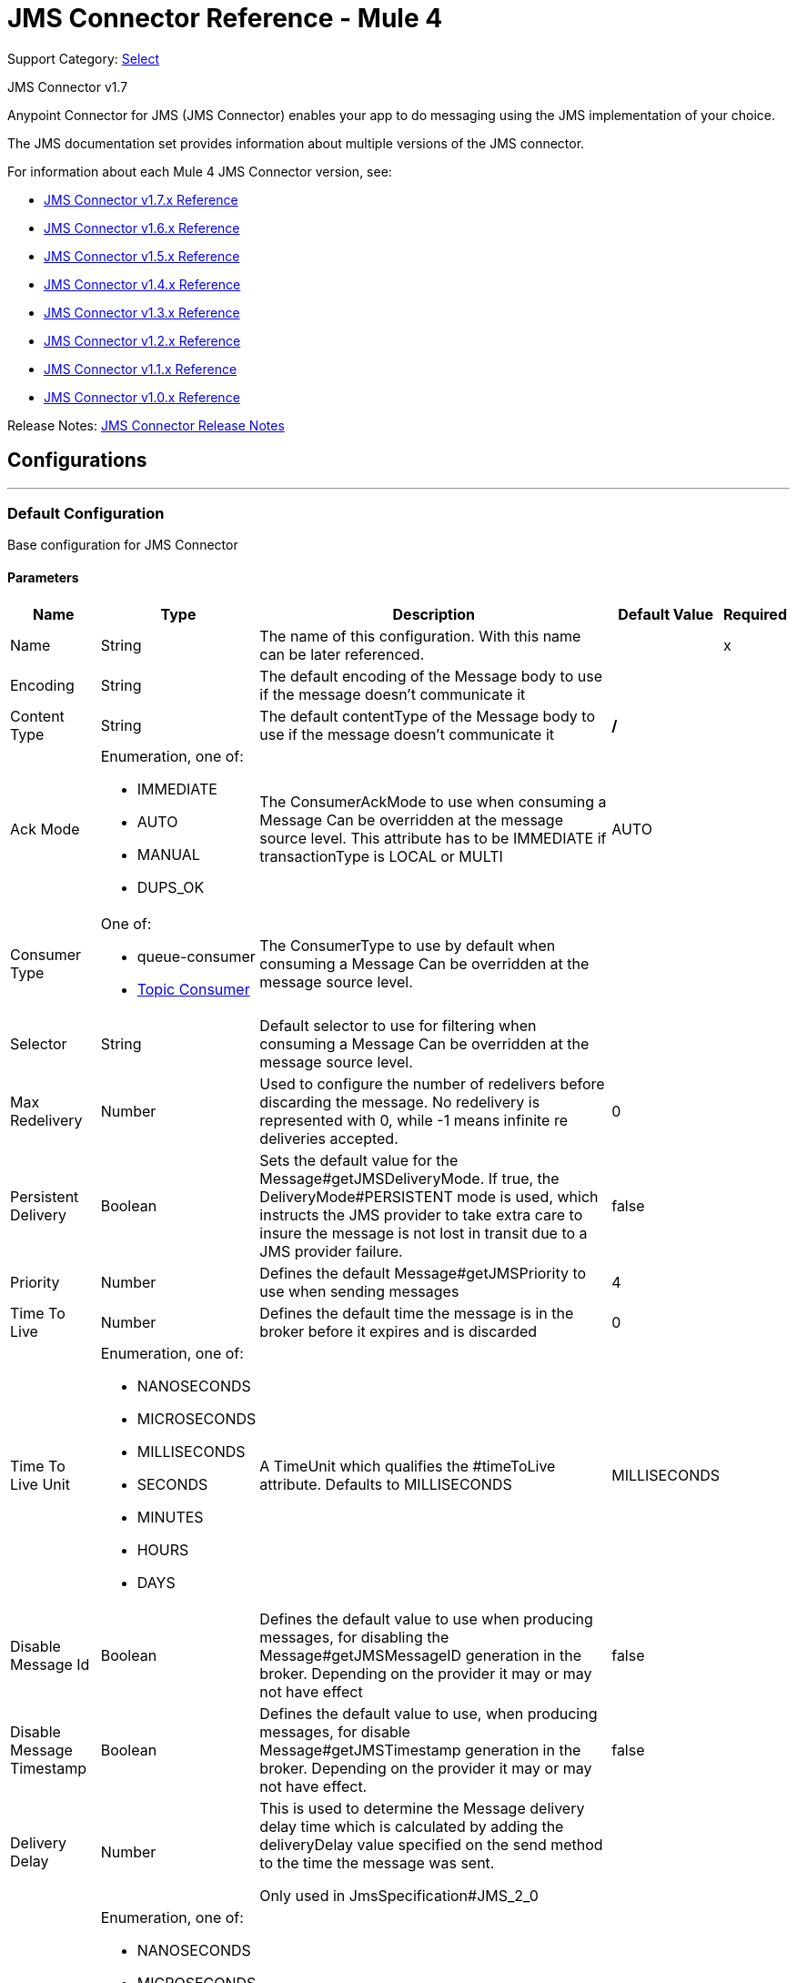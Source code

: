 = JMS Connector Reference - Mule 4
:page-aliases: connectors::jms/jms-documentation.adoc, connectors::jms/jms-xml-ref.adoc

Support Category: https://www.mulesoft.com/legal/versioning-back-support-policy#anypoint-connectors[Select]

JMS Connector v1.7

Anypoint Connector for JMS (JMS Connector) enables your app to do messaging using the JMS implementation of your choice.

The JMS documentation set provides information about multiple versions of the JMS connector.

For information about each Mule 4 JMS Connector version, see:

* xref:1.7@jms-connector-reference.adoc[JMS Connector v1.7.x Reference]
* xref:jms-connector-reference.adoc[JMS Connector v1.6.x Reference]
* xref:1.5@jms-connector-reference.adoc[JMS Connector v1.5.x Reference]
* xref:1.4@jms-connector-reference.adoc[JMS Connector v1.4.x Reference]
* xref:1.3@jms-connector-reference.adoc[JMS Connector v1.3.x Reference]
* xref:1.2@jms-connector-reference.adoc[JMS Connector v1.2.x Reference]
* xref:1.1@jms-connector-reference.adoc[JMS Connector v1.1.x Reference]
* xref:1.0@jms-connector-reference.adoc[JMS Connector v1.0.x Reference]

Release Notes: xref:release-notes::connector/connector-jms.adoc[JMS Connector Release Notes]

== Configurations
---
[[config]]
=== Default Configuration


Base configuration for JMS Connector


==== Parameters
[%header%autowidth.spread]
|===
| Name | Type | Description | Default Value | Required
|Name | String | The name of this configuration. With this name can be later referenced. | | x
| Encoding a| String |  The default encoding of the Message body to use if the message doesn't communicate it |  |
| Content Type a| String |  The default contentType of the Message body to use if the message doesn't communicate it |  */* |
| Ack Mode a| Enumeration, one of:

** IMMEDIATE
** AUTO
** MANUAL
** DUPS_OK |  The ConsumerAckMode to use when consuming a Message
Can be overridden at the message source level.
This attribute has to be IMMEDIATE if transactionType is LOCAL or MULTI |  AUTO |
| Consumer Type a| One of:

* queue-consumer
* <<topic-consumer>> |  The ConsumerType to use by default when consuming a Message
Can be overridden at the message source level. |  |
| Selector a| String |  Default selector to use for filtering when consuming a Message
Can be overridden at the message source level. |  |
| Max Redelivery a| Number |  Used to configure the number of redelivers before discarding the message.
No redelivery is represented with 0, while -1 means infinite re deliveries accepted. |  0 |
| Persistent Delivery a| Boolean |  Sets the default value for the Message#getJMSDeliveryMode.
If true, the DeliveryMode#PERSISTENT mode is used,
which instructs the JMS provider to take extra care to insure the message
is not lost in transit due to a JMS provider failure. |  false |
| Priority a| Number |  Defines the default Message#getJMSPriority to use when sending messages |  4 |
| Time To Live a| Number |  Defines the default time the message is in the broker before it expires and is discarded |  0 |
| Time To Live Unit a| Enumeration, one of:

** NANOSECONDS
** MICROSECONDS
** MILLISECONDS
** SECONDS
** MINUTES
** HOURS
** DAYS |  A TimeUnit which qualifies the #timeToLive attribute.
Defaults to MILLISECONDS |  MILLISECONDS |
| Disable Message Id a| Boolean |  Defines the default value to use when producing messages,
for disabling the Message#getJMSMessageID generation in the broker.
Depending on the provider it may or may not have effect |  false |
| Disable Message Timestamp a| Boolean |  Defines the default value to use, when producing messages,
for disable Message#getJMSTimestamp generation in the broker.
Depending on the provider it may or may not have effect. |  false |
| Delivery Delay a| Number |  This is used to determine the Message delivery delay time which is
calculated by adding the deliveryDelay value specified on the
send method to the time the message was sent.

Only used in JmsSpecification#JMS_2_0 |  |
| Delivery Delay Unit a| Enumeration, one of:

** NANOSECONDS
** MICROSECONDS
** MILLISECONDS
** SECONDS
** MINUTES
** HOURS
** DAYS |  A TimeUnit which qualifies the #deliveryDelay attribute.

Defaults to MILLISECONDS |  MILLISECONDS |
| Jms Type a| String |  A message JMSType identifier supplied by a client when a message is sent. |  |
|===


== Operations

* <<consume>>
* <<publish>>
* <<publishConsume>>

=== Associated Sources
* <<listener>>


== Operations

[[consume]]
=== Consume

`+<http://www.mulesoft.org/schema/mule/jms:consume>+`


Operation that allows the user to consume a single Message from a given Destination,
extra configurations that are required based on the destination type
and headers as Result#getAttributes.


==== Parameters

[%header%autowidth.spread]
|===
| Name | Type | Description | Default Value | Required
| Configuration | String | The name of the configuration to use. | | x
| Destination a| String |  The name of the Destination from where the Message should be consumed |  | x
| Consumer Type a| One of:

* queue-consumer
* <<topic-consumer>> |  The type of the MessageConsumer that is required for the given destination, along with any |  |
| Ack Mode a| Enumeration, one of:

** IMMEDIATE
** MANUAL |  The ConsumerAckMode to configure over the Message and Session |  |
| Selector a| String |  A custom JMS selector for filtering the messages |  |
| Content Type a| String |  The Message's content content type |  |
| Encoding a| String |  The Message's content encoding |  |
| Maximum Wait a| Number |  Maximum time to wait for a message before timing out |  10000 |
| Maximum Wait Unit a| Enumeration, one of:

** NANOSECONDS
** MICROSECONDS
** MILLISECONDS
** SECONDS
** MINUTES
** HOURS
** DAYS |  Time unit to use in the maximumWaitTime configurations |  MILLISECONDS |
| Transactional Action a| Enumeration, one of:

** ALWAYS_JOIN
** JOIN_IF_POSSIBLE
** NOT_SUPPORTED |  The type of joining action that operations can take regarding transactions. |  JOIN_IF_POSSIBLE |
| Target Variable a| String |  The name of a variable to store the operation's output. |  |
|===

==== Output

[%autowidth.spread]
|===
|Type |Any
| Attributes Type a| JMS Attributes
|===

=== For Configurations

* <<config>>

==== Throws

* JMS:ACK
* JMS:CONNECTIVITY
* JMS:CONSUMING
* JMS:DESTINATION_NOT_FOUND
* JMS:RETRY_EXHAUSTED
* JMS:TIMEOUT


[[publish]]
=== Publish

`+<http://www.mulesoft.org/schema/mule/jms:publish>+`


Operation that allows the user to send a Message to a JMS Destination


==== Parameters
[%header%autowidth.spread]
|===
| Name | Type | Description | Default Value | Required
| Configuration | String | The name of the configuration to use. | | x
| Destination a| String |  The name of the Destination where the Message should be sent |  | x
| Destination Type a| Enumeration, one of:

** QUEUE
** TOPIC |  The type of the Destination |  QUEUE |
| Transactional Action a| Enumeration, one of:

** ALWAYS_JOIN
** JOIN_IF_POSSIBLE
** NOT_SUPPORTED |  The type of joining action that operations can take regarding transactions. |  JOIN_IF_POSSIBLE |
| Body a| Any |  The body of the Message |  `#[payload]` |
| Jms Type a| String |  The JMSType header of the Message |  |
| Correlation Id a| String |  The JMSCorrelationID header of the Message |  |
| Send Content Type a| Boolean |  True if the body type should be sent as a Message property |  true |
| ContentType a| String |  The content type of the body |  |
| Send Encoding a| Boolean |  True if the body outboundEncoding should be sent as a Message property |  true |
| Encoding a| String |  The outboundEncoding of the message's body |  |
| Reply To a| <<JmsDestination>> |  The JMSReplyTo header information of the Destination where
this Message should be replied to |  |
| User Properties a| Object |  The custom user properties that should be set to this Message |  |
| JMSX Properties a| <<JmsxProperties>> |  The JMSX properties that should be set to this Message |  |
| Persistent Delivery a| Boolean |  If true, the Message is sent using the PERSISTENT JMSDeliveryMode |  |
| Priority a| Number |  The default JMSPriority value to use when sending the message |  |
| Time To Live a| Number |  Defines the default time the message is in the broker before it expires and is discarded |  |
| Time To Live Unit a| Enumeration, one of:

** NANOSECONDS
** MICROSECONDS
** MILLISECONDS
** SECONDS
** MINUTES
** HOURS
** DAYS |  Time unit to use in the timeToLive configurations |  |
| Disable Message Id a| Boolean |  If true, the Message is flagged to avoid generating its MessageID |  |
| Disable Message Timestamp a| Boolean |  If true, the Message is flagged to avoid generating its sent Timestamp |  |
| Delivery Delay a| Number |  Only used by JMS 2.0. Sets the delivery delay to be applied to postpone the Message delivery |  |
| Delivery Delay Unit a| Enumeration, one of:

** NANOSECONDS
** MICROSECONDS
** MILLISECONDS
** SECONDS
** MINUTES
** HOURS
** DAYS |  Time unit to use in the deliveryDelay configurations |  |
|===


=== For Configurations
* <<config>>

==== Throws

* JMS:CONNECTIVITY
* JMS:DESTINATION_NOT_FOUND
* JMS:ILLEGAL_BODY
* JMS:PUBLISHING
* JMS:RETRY_EXHAUSTED


[[publishConsume]]
=== Publish Consume
`+<http://www.mulesoft.org/schema/mule/jms:publish-consume>+`


Operation that allows the user to send a message to a JMS Destination and waits for a response
either to the provided ReplyTo destination or to a temporary Destination created dynamically
and headers as Result#getAttributes.


==== Parameters
[%header%autowidth.spread]
|===
| Name | Type | Description | Default Value | Required
| Configuration | String | The name of the configuration to use. | | x
| Destination a| String |  The name of the Destination where the Message should be sent |  | x
| Body a| Any |  The body of the Message |  `#[payload]` |
| Jms Type a| String |  The JMSType header of the Message |  |
| Correlation Id a| String |  The JMSCorrelationID header of the Message |  |
| Send Content Type a| Boolean |  True if the body type should be sent as a Message property |  true |
| ContentType a| String |  The content type of the body |  |
| Send Encoding a| Boolean |  True if the body outboundEncoding should be sent as a Message property |  true |
| Encoding a| String |  The outboundEncoding of the message's body |  |
| Reply To a| <<JmsDestination>> |  The JMSReplyTo header information of the Destination where
this Message should be replied to |  |
| User Properties a| Object |  The custom user properties that should be set to this Message |  |
| JMSX Properties a| <<JmsxProperties>> |  The JMSX properties that should be set to this Message |  |
| Persistent Delivery a| Boolean |  If true, the Message is sent using the PERSISTENT JMSDeliveryMode |  |
| Priority a| Number |  The default JMSPriority value to use when sending the message |  |
| Time To Live a| Number |  Defines the default time the message is in the broker before it expires and is discarded |  |
| Time To Live Unit a| Enumeration, one of:

** NANOSECONDS
** MICROSECONDS
** MILLISECONDS
** SECONDS
** MINUTES
** HOURS
** DAYS |  Time unit to use in the timeToLive configurations |  |
| Disable Message Id a| Boolean |  If true, the Message is flagged to avoid generating its MessageID |  |
| Disable Message Timestamp a| Boolean |  If true, the Message is flagged to avoid generating its sent Timestamp |  |
| Delivery Delay a| Number |  Only used by JMS 2.0. Sets the delivery delay to be applied to postpone the Message delivery |  |
| Delivery Delay Unit a| Enumeration, one of:

** NANOSECONDS
** MICROSECONDS
** MILLISECONDS
** SECONDS
** MINUTES
** HOURS
** DAYS |  Time unit to use in the deliveryDelay configurations |  |
| Ack Mode a| Enumeration, one of:

** IMMEDIATE
** MANUAL |  The Session ACK mode to use when consuming the message |  |
| Maximum Wait a| Number |  Maximum time to wait for a message to arrive before timeout |  10000 |
| Maximum Wait Unit a| Enumeration, one of:

** NANOSECONDS
** MICROSECONDS
** MILLISECONDS
** SECONDS
** MINUTES
** HOURS
** DAYS |  Time unit to use in the maximumWaitTime configuration |  MILLISECONDS |
| Content Type a| String |  The content type of the message body to be consumed |  |
| Encoding a| String |  The encoding of the message body to be consumed |  |
| Target Variable a| String |  The name of a variable to store the operation's output. |  |
|===

==== Output

[%autowidth.spread]
|===
|Type |Any
| Attributes Type a| JMS Attributes
|===

=== For Configurations

* <<config>>

==== Throws

* JMS:ACK
* JMS:CONNECTIVITY
* JMS:CONSUMING
* JMS:DESTINATION_NOT_FOUND
* JMS:ILLEGAL_BODY
* JMS:PUBLISHING
* JMS:RETRY_EXHAUSTED
* JMS:TIMEOUT


[[ack]]
=== Ack

`+<http://www.mulesoft.org/schema/mule/jms:ack>+`


Allows the user to perform an ACK when the AckMode#MANUAL mode is elected while consuming the Message.
As per JMS Spec, performing an ACK over a single Message automatically works as an ACK for all the Messages
produced in the same JmsSession to a session of the current connection.


==== Parameters
[%header%autowidth.spread]
|===
| Name | Type | Description | Default Value | Required
| Ack Id a| String |  The AckId of the Message to ACK |  | x
|===



==== Throws

* JMS:ACK


[[recoverSession]]
=== Recover Session

`+<http://www.mulesoft.org/schema/mule/jms:recover-session>+`


Allows the user to perform a session recover when the AckMode#MANUAL mode is elected while consuming the
Message.
As per JMS Spec, performing a session recover automatically redelivers all the consumed messages that had not been acknowledged before this recover.


==== Parameters

[%header%autowidth.spread]
|===
| Name | Type | Description | Default Value | Required
| Ack Id a| String |  The AckId of the Message Session to recover |  | x
|===



==== Throws

* JMS:SESSION_RECOVER


== Sources

[[listener]]
=== Listener

`+<http://www.mulesoft.org/schema/mule/jms:listener>+`


JMS Subscriber for Destinations, allows to listen
for incoming Messages


==== Parameters
[%header%autowidth.spread]
|===
| Name | Type | Description | Default Value | Required
| Configuration | String | The name of the configuration to use. | | x
| Destination a| String |  The name of the Destination from where the Message should be consumed |  | x
| Consumer Type a| One of:

* queue-consumer
* <<topic-consumer>> |  The Type of the Consumer that should be used for the provided destination |  |
| Ack Mode a| Enumeration, one of:

** IMMEDIATE
** AUTO
** MANUAL
** DUPS_OK |  The Session ACK mode to use when consuming a message |  |
| Selector a| String |  JMS selector to use for filtering incoming messages |  |
| Inbound Content Type a| String |  The content type of the message body |  |
| Inbound Encoding a| String |  The inboundEncoding of the message body |  |
| Number Of Consumers a| Number |  The number of concurrent consumers to use to receive JMS Messages |  4 |
| Transactional Action a| Enumeration, one of:

** ALWAYS_BEGIN
** NONE |  The type of beginning action that sources can take regarding transactions. |  NONE |
| Redelivery Policy a| <<RedeliveryPolicy>> |  Defines a policy for processing the redelivery of the same message |  |
| Reconnection Strategy a| * <<reconnect>>
* <<reconnect-forever>> |  A retry strategy in case of connectivity errors. |  |
| Body a| Any |  The body of the Message |  `#[payload]` |
| Jms Type a| String |  The JMSType identifier header of the Message |  |
| Correlation Id a| String |  The JMSCorrelationID header of the Message |  |
| Send Content Type a| Boolean |  Whether or not the body content type should be sent as a property |  true |
| ContentType a| String |  The content type of the message's body |  |
| Send Encoding a| Boolean |  Whether or not the body outboundEncoding should be sent as a Message property |  true |
| Encoding a| String |  The encoding of the message's body |  |
| Reply To a| <<JmsDestination>> |  The destination where a reply to this Message should be sent |  |
| User Properties a| Object |  The custom user properties that should be set to this Message |  |
| JMSX Properties a| <<JmsxProperties>> |  The JMSX properties that should be set to this Message |  |
| Persistent Delivery a| Boolean |  Whether or not the delivery should be done with a persistent configuration |  |
| Priority a| Number |  The default JMSPriority value to use when sending the message |  |
| Time To Live a| Number |  Defines the default time the message is in the broker before it expires and is discarded |  |
| Time To Live Unit a| Enumeration, one of:

** NANOSECONDS
** MICROSECONDS
** MILLISECONDS
** SECONDS
** MINUTES
** HOURS
** DAYS |  Time unit to use in the timeToLive configurations |  |
| Disable Message Id a| Boolean |  If true, the Message is flagged to avoid generating its MessageID |  |
| Disable Message Timestamp a| Boolean |  If true, the Message is flagged to avoid generating its sent Timestamp |  |
| Delivery Delay a| Number |  Only used by JMS 2.0. Sets the delivery delay to be applied to postpone the Message delivery |  |
| Delivery Delay Unit a| Enumeration, one of:

** NANOSECONDS
** MICROSECONDS
** MILLISECONDS
** SECONDS
** MINUTES
** HOURS
** DAYS |  Time unit to use in the deliveryDelay configurations |  |
|===

==== Output
[%autowidth.spread]
|===
|Type |Any
| Attributes Type a| JMS Attributes
|===

=== For Configurations

* <<config>>

==== Throws

* MULE:SOURCE_ERROR_RESPONSE_GENERATE
* MULE:SOURCE_ERROR_RESPONSE_SEND
* MULE:SOURCE_RESPONSE_GENERATE
* MULE:SOURCE_RESPONSE_SEND


== Types
[[RedeliveryPolicy]]
=== Redelivery Policy

[cols=".^30%,.^40%,.^30%", options="header"]
|===
| Field | Type | Default Value
| Max Redelivery Count a| Number |
| Use Secure Hash a| Boolean |
| Message Digest Algorithm a| String |
| Id Expression a| String |
| Object Store Ref a| String |
|===

[[reconnect]]
=== Reconnect

[%header%autowidth.spread]
|===
| Field | Type | Description | Default Value | Required
| Frequency a| Number | How often in milliseconds to reconnect. | |
| Count a| Number | How many reconnection attempts to make. | |
| blocking |Boolean |If false, the reconnection strategy runs in a separate, non-blocking thread. |true |
|===

[[reconnect-forever]]
=== Reconnect Forever

[%header%autowidth.spread]
|===
| Field | Type | Description | Default Value | Required
| Frequency a| Number | How often in milliseconds to reconnect. | |
| blocking |Boolean |If false, the reconnection strategy runs in a separate, non-blocking thread. |true |
|===

[[JmsDestination]]
=== JMS Destination

[cols=".^30%,.^40%,.^30%", options="header"]
|===
| Field | Type | Default Value
| Destination a| String |
| Destination Type a| Enumeration, one of:

** QUEUE
** TOPIC | QUEUE
|===

[[JmsxProperties]]
=== JMSX Properties

[cols=".^30%,.^40%,.^30%", options="header"]
|===
| Field | Type | Default Value
| Jmsx User ID a| String |
| Jmsx App ID a| String |
| Jmsx Delivery Count a| Number |
| Jmsx Group ID a| String |
| Jmsx Group Seq a| Number |
| Jmsx Producer TXID a| String |
| Jmsx Consumer TXID a| String |
| Jmsx Rcv Timestamp a| Number |
|===

[[PoolingProfile]]
=== Pooling Profile

[cols=".^30%,.^40%,.^30%", options="header"]
|===
| Field | Type | Default Value
| Max Active a| Number |
| Max Idle a| Number |
| Max Wait a| Number |
| Min Eviction Millis a| Number |
| Eviction Check Interval Millis a| Number |
| Exhausted Action a| Enumeration, one of:

** WHEN_EXHAUSTED_GROW
** WHEN_EXHAUSTED_WAIT
** WHEN_EXHAUSTED_FAIL |
| Initialisation Policy a| Enumeration, one of:

** INITIALISE_NONE
** INITIALISE_ONE
** INITIALISE_ALL |
| Disabled a| Boolean |
|===

[[ActiveMQConnectionFactoryConfiguration]]
=== Active MQ Connection Factory Configuration

[cols=".^30%,.^40%,.^30%", options="header"]
|===
| Field | Type | Default Value
| Broker Url a| String | vm://localhost?broker.persistent=false&broker.useJmx=false
| Enable Xa a| Boolean | false
| Initial Redelivery Delay a| Number | 1000
| Redelivery Delay a| Number | 1000
| Max Redelivery a| Number | 0
|===

[[topic-consumer]]
=== Topic Consumer

[cols=".^30%,.^40%,.^30%", options="header"]
|===
| Field | Type | Default Value
| Is Durable a| Boolean | false
| Is Shared a| Boolean | false
| No Local a| Boolean | false
| Subscription Name a| String |
|===

[[default-caching]]
=== Default Caching

[cols=".^30%,.^40%,.^30%", options="header"]
|===
| Field | Type | Default Value
| Session Cache Size a| Number |
| Cache Producers a| Boolean | true
| Cache Consumers a| Boolean | true
|===

[[JndiConnectionFactory]]
=== JNDI Connection Factory

[cols=".^30%,.^40%,.^30%", options="header"]
|===
| Field | Type | Default Value
| Connection Factory Jndi Name a| String |
| Lookup Destination a| Enumeration, one of:

** NEVER
** ALWAYS
** TRY_ALWAYS | NEVER
| Name Resolver Provider a| <<JndiNameResolverProvider>> |
|===

[[JndiNameResolverProvider]]
=== JNDI Name Resolver Provider

[cols=".^30%,.^40%,.^30%", options="header"]
|===
| Field | Type | Default Value
| Custom Jndi Name Resolver a| One of:

* <<SimpleJndiNameResolver>>
* <<CachedJndiNameResolver>> |
| Name Resolver Builder a| <<JndiNameResolverProperties>> |
|===

[[JndiNameResolverProperties]]
=== JNDI Name Resolver Properties

[cols=".^30%,.^40%,.^30%", options="header"]
|===
| Field | Type | Default Value
| Jndi Initial Context Factory a| String |
| Jndi Provider Url a| String |
| Provider Properties a| Object |
|===

[[SimpleJndiNameResolver]]
=== Simple JNDI Name Resolver

[cols=".^30%,.^40%,.^30%", options="header"]
|===
| Field | Type | Default Value
| Context Factory a| Any |
| Jndi Initial Factory a| String |
| Jndi Provider Properties a| Object |
| Jndi Provider Url a| String |
|===

[[CachedJndiNameResolver]]
=== Cached JNDI Name Resolver

[cols=".^30%,.^40%,.^30%", options="header"]
|===
| Field | Type | Default Value
| Context Factory a| Any |
| Jndi Initial Factory a| String |
| Jndi Provider Properties a| Object |
| Jndi Provider Url a| String |
|===

== See Also

* xref:jms-about.adoc[JMS Connector]
